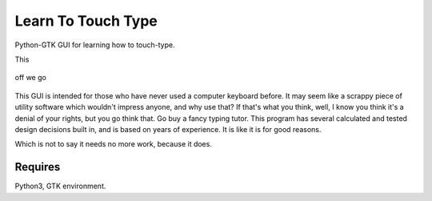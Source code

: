 Learn To Touch Type
===================
Python-GTK GUI for learning how to touch-type.

This 

.. figure:: https://raw.githubusercontent.com/rcrowther/learn-to-touch-type/master/text/LearnToTouchType.jpg
    :width: 132 px
    :alt: LearnToTouchType screenshot
    :align: center

    off we go

This GUI is intended for those who have never used a computer keyboard before. It may seem like a scrappy piece of utility software which wouldn't impress anyone, and why use that? If that's what you think, well, I know you think it's a denial of your rights, but you go think that. Go buy a fancy typing tutor. This program has several calculated and tested design decisions built in, and is based on years of experience. It is like it is for good reasons.

Which is not to say it needs no more work, because it does.


Requires
~~~~~~~~
Python3, GTK environment.
